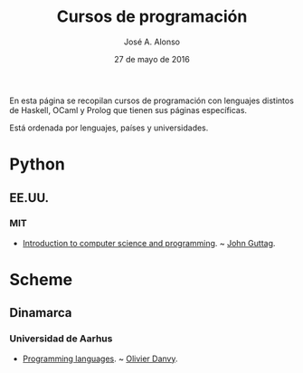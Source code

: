 #+TITLE:  Cursos de programación
#+AUTHOR: José A. Alonso
#+DATE:   27 de mayo de 2016
 
En esta página se recopilan cursos de programación con lenguajes distintos de
Haskell, OCaml y Prolog que tienen sus páginas específicas.

Está ordenada por lenguajes, países y universidades.

* Python
** EE.UU.

*** MIT
+ [[https://ocw.mit.edu/courses/electrical-engineering-and-computer-science/6-00sc-introduction-to-computer-science-and-programming-spring-2011/index.htm][Introduction to computer science and programming]]. ~ [[https://people.csail.mit.edu/guttag/][John Guttag]].

* Scheme

** Dinamarca

*** Universidad de Aarhus
+ [[http://users-cs.au.dk/danvy/dProgSprog16/][Programming languages]]. ~ [[http://www.cs.au.dk/~danvy/index-previous.html][Olivier Danvy]].



